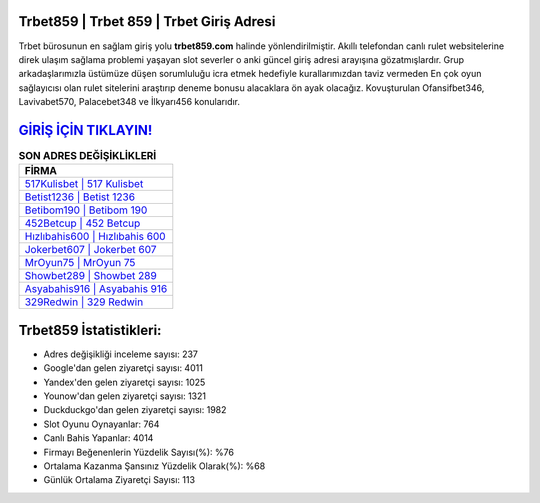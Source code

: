 ﻿Trbet859 | Trbet 859 | Trbet Giriş Adresi
===================================

.. image:: images/trbet-giris.jpg
   :width: 600
   
Trbet bürosunun en sağlam giriş yolu **trbet859.com** halinde yönlendirilmiştir. Akıllı telefondan canlı rulet websitelerine direk ulaşım sağlama problemi yaşayan slot severler o anki güncel giriş adresi arayışına gözatmışlardır. Grup arkadaşlarımızla üstümüze düşen sorumluluğu icra etmek hedefiyle kurallarımızdan taviz vermeden En çok oyun sağlayıcısı olan rulet sitelerini araştırıp deneme bonusu alacaklara ön ayak olacağız. Kovuşturulan Ofansifbet346, Lavivabet570, Palacebet348 ve İlkyarı456 konularıdır.

`GİRİŞ İÇİN TIKLAYIN! <https://uclck.me/gonow>`_
==============

.. list-table:: **SON ADRES DEĞİŞİKLİKLERİ**
   :widths: 100
   :header-rows: 1

   * - FİRMA
   * - `517Kulisbet | 517 Kulisbet <517kulisbet-517-kulisbet-kulisbet-giris-adresi.html>`_
   * - `Betist1236 | Betist 1236 <betist1236-betist-1236-betist-giris-adresi.html>`_
   * - `Betibom190 | Betibom 190 <betibom190-betibom-190-betibom-giris-adresi.html>`_	 
   * - `452Betcup | 452 Betcup <452betcup-452-betcup-betcup-giris-adresi.html>`_	 
   * - `Hızlıbahis600 | Hızlıbahis 600 <hizlibahis600-hizlibahis-600-hizlibahis-giris-adresi.html>`_ 
   * - `Jokerbet607 | Jokerbet 607 <jokerbet607-jokerbet-607-jokerbet-giris-adresi.html>`_
   * - `MrOyun75 | MrOyun 75 <mroyun75-mroyun-75-mroyun-giris-adresi.html>`_	 
   * - `Showbet289 | Showbet 289 <showbet289-showbet-289-showbet-giris-adresi.html>`_
   * - `Asyabahis916 | Asyabahis 916 <asyabahis916-asyabahis-916-asyabahis-giris-adresi.html>`_
   * - `329Redwin | 329 Redwin <329redwin-329-redwin-redwin-giris-adresi.html>`_
	 
Trbet859 İstatistikleri:
===================================	 
* Adres değişikliği inceleme sayısı: 237
* Google'dan gelen ziyaretçi sayısı: 4011
* Yandex'den gelen ziyaretçi sayısı: 1025
* Younow'dan gelen ziyaretçi sayısı: 1321
* Duckduckgo'dan gelen ziyaretçi sayısı: 1982
* Slot Oyunu Oynayanlar: 764
* Canlı Bahis Yapanlar: 4014
* Firmayı Beğenenlerin Yüzdelik Sayısı(%): %76
* Ortalama Kazanma Şansınız Yüzdelik Olarak(%): %68
* Günlük Ortalama Ziyaretçi Sayısı: 113
